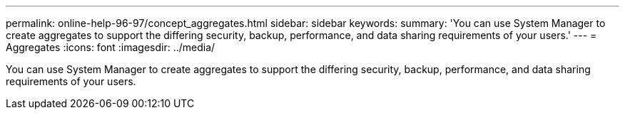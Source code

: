 ---
permalink: online-help-96-97/concept_aggregates.html
sidebar: sidebar
keywords: 
summary: 'You can use System Manager to create aggregates to support the differing security, backup, performance, and data sharing requirements of your users.'
---
= Aggregates
:icons: font
:imagesdir: ../media/

[.lead]
You can use System Manager to create aggregates to support the differing security, backup, performance, and data sharing requirements of your users.
